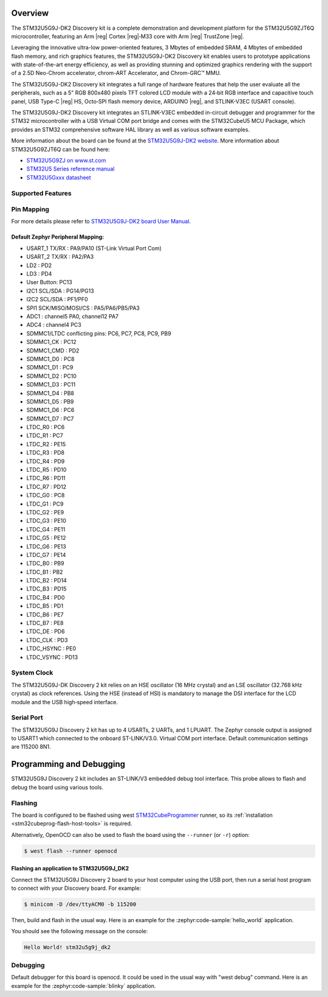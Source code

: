 .. zephyr:board:: stm32u5g9j_dk2

Overview
********

The STM32U5G9J-DK2 Discovery kit is a complete demonstration and development
platform for the STM32U5G9ZJT6Q microcontroller, featuring an Arm |reg| Cortex |reg|‑M33
core with Arm |reg| TrustZone |reg|.

Leveraging the innovative ultra-low power-oriented features, 3 Mbytes of
embedded SRAM, 4 Mbytes of embedded flash memory, and rich graphics features,
the STM32U5G9J-DK2 Discovery kit enables users to prototype applications
with state-of-the-art energy efficiency, as well as providing stunning and
optimized graphics rendering with the support of a 2.5D Neo-Chrom accelerator,
chrom-ART Accelerator, and Chrom-GRC™ MMU.

The STM32U5G9J-DK2 Discovery kit integrates a full range of hardware features
that help the user evaluate all the peripherals, such as a 5" RGB 800x480 pixels
TFT colored LCD module with a 24‑bit RGB interface and capacitive touch panel,
USB Type-C |reg| HS, Octo‑SPI flash memory device, ARDUINO |reg|, and STLINK-V3EC
(USART console).

The STM32U5G9J-DK2 Discovery kit integrates an STLINK-V3EC embedded in-circuit
debugger and programmer for the STM32 microcontroller with a USB Virtual COM
port bridge and comes with the STM32CubeU5 MCU Package, which provides an STM32
comprehensive software HAL library as well as various software examples.

More information about the board can be found at the `STM32U5G9J-DK2 website`_.
More information about STM32U5G9ZJT6Q can be found here:

- `STM32U5G9ZJ on www.st.com`_
- `STM32U5 Series reference manual`_
- `STM32U5Gxxx datasheet`_

Supported Features
==================

.. zephyr:board-supported-hw::

Pin Mapping
===========

For more details please refer to `STM32U5G9J-DK2 board User Manual`_.

Default Zephyr Peripheral Mapping:
----------------------------------

.. rst-class:: rst-columns

- USART_1 TX/RX : PA9/PA10 (ST-Link Virtual Port Com)
- USART_2 TX/RX : PA2/PA3
- LD2 : PD2
- LD3 : PD4
- User Button: PC13
- I2C1 SCL/SDA : PG14/PG13
- I2C2 SCL/SDA : PF1/PF0
- SPI1 SCK/MISO/MOSI/CS : PA5/PA6/PB5/PA3
- ADC1 : channel5 PA0, channel12 PA7
- ADC4 : channel4 PC3
- SDMMC1/LTDC conflicting pins: PC6, PC7, PC8, PC9, PB9
- SDMMC1_CK : PC12
- SDMMC1_CMD : PD2
- SDMMC1_D0 : PC8
- SDMMC1_D1 : PC9
- SDMMC1_D2 : PC10
- SDMMC1_D3 : PC11
- SDMMC1_D4 : PB8
- SDMMC1_D5 : PB9
- SDMMC1_D6 : PC6
- SDMMC1_D7 : PC7
- LTDC_R0 : PC6
- LTDC_R1 : PC7
- LTDC_R2 : PE15
- LTDC_R3 : PD8
- LTDC_R4 : PD9
- LTDC_R5 : PD10
- LTDC_R6 : PD11
- LTDC_R7 : PD12
- LTDC_G0 : PC8
- LTDC_G1 : PC9
- LTDC_G2 : PE9
- LTDC_G3 : PE10
- LTDC_G4 : PE11
- LTDC_G5 : PE12
- LTDC_G6 : PE13
- LTDC_G7 : PE14
- LTDC_B0 : PB9
- LTDC_B1 : PB2
- LTDC_B2 : PD14
- LTDC_B3 : PD15
- LTDC_B4 : PD0
- LTDC_B5 : PD1
- LTDC_B6 : PE7
- LTDC_B7 : PE8
- LTDC_DE : PD6
- LTDC_CLK : PD3
- LTDC_HSYNC : PE0
- LTDC_VSYNC : PD13

System Clock
============

The STM32U5G9J-DK Discovery 2 kit relies on an HSE oscillator (16 MHz crystal)
and an LSE oscillator (32.768 kHz crystal) as clock references.
Using the HSE (instead of HSI) is mandatory to manage the DSI interface for
the LCD module and the USB high‑speed interface.

Serial Port
===========

The STM32U5G9J Discovery 2 kit has up to 4 USARTs, 2 UARTs, and 1 LPUART.
The Zephyr console output is assigned to USART1 which connected to the onboard
ST-LINK/V3.0. Virtual COM port interface. Default communication settings are
115200 8N1.


Programming and Debugging
*************************

.. zephyr:board-supported-runners::

STM32U5G9J Discovery 2 kit includes an ST-LINK/V3 embedded debug tool interface.
This probe allows to flash and debug the board using various tools.

Flashing
========

The board is configured to be flashed using west `STM32CubeProgrammer`_ runner,
so its :ref:`installation <stm32cubeprog-flash-host-tools>` is required.

Alternatively, OpenOCD can also be used to flash the board using
the ``--runner`` (or ``-r``) option:

.. code-block:: console

   $ west flash --runner openocd

Flashing an application to STM32U5G9J_DK2
-----------------------------------------

Connect the STM32U5G9J Discovery 2 board to your host computer using the USB
port, then run a serial host program to connect with your Discovery
board. For example:

.. code-block:: console

   $ minicom -D /dev/ttyACM0 -b 115200

Then, build and flash in the usual way. Here is an example for the
:zephyr:code-sample:`hello_world` application.

.. zephyr-app-commands::
   :zephyr-app: samples/hello_world
   :board: stm32u5g9j_dk2
   :goals: build flash

You should see the following message on the console:

.. code-block:: console

   Hello World! stm32u5g9j_dk2

Debugging
=========

Default debugger for this board is openocd. It could be used in the usual way
with "west debug" command.
Here is an example for the :zephyr:code-sample:`blinky` application.

.. zephyr-app-commands::
   :zephyr-app: samples/basic/blinky
   :board: stm32u5g9j_dk2
   :goals: debug


.. _STM32U5G9J-DK2 website:
   https://www.st.com/en/evaluation-tools/stm32u5g9j-dk2.html

.. _STM32U5G9J-DK2 board User Manual:
   https://www.st.com/resource/en/user_manual/um3223-discovery-kit-with-stm32u5g9zj-mcu-stmicroelectronics.pdf

.. _STM32U5G9ZJ on www.st.com:
   https://www.st.com/en/microcontrollers-microprocessors/stm32u5g9zj.html

.. _STM32U5 Series reference manual:
   https://www.st.com/resource/en/reference_manual/rm0456-stm32u5-series-armbased-32bit-mcus-stmicroelectronics.pdf

.. _STM32U5Gxxx datasheet:
   https://www.st.com/resource/en/datasheet/stm32u5g7vj.pdf

.. _STM32CubeProgrammer:
   https://www.st.com/en/development-tools/stm32cubeprog.html

.. _STM32U5G9J_DK2 board schematics:
   https://www.st.com/resource/en/schematic_pack/mb1918-u5g9zjq-c01-schematic.pdf
